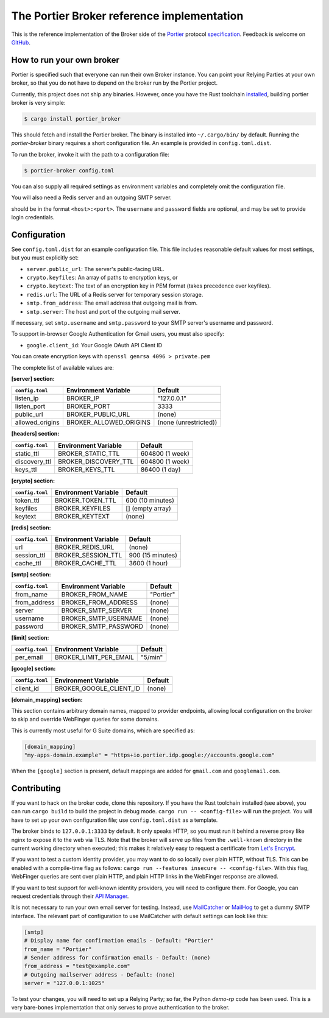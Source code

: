 The Portier Broker reference implementation
===========================================

This is the reference implementation of the Broker side of the `Portier`_
protocol `specification`_. Feedback is welcome on `GitHub`_.

.. _Portier: https://portier.github.io/
.. _specification: protocol.md
.. _GitHub: https://github.com/portier/portier-broker


How to run your own broker
--------------------------

Portier is specified such that everyone can run their own Broker instance. You
can point your Relying Parties at your own broker, so that you do not have to
depend on the broker run by the Portier project.

Currently, this project does not ship any binaries. However, once you have the
Rust toolchain `installed`_, building portier broker is very simple:

.. code-block:: shell

   $ cargo install portier_broker

This should fetch and install the Portier broker. The binary is installed into
``~/.cargo/bin/`` by default. Running the `portier-broker` binary requires
a short configuration file. An example is provided in ``config.toml.dist``.

To run the broker, invoke it with the path to a configuration file:

.. code-block:: shell

   $ portier-broker config.toml

You can also supply all required settings as environment variables and
completely omit the configuration file.

You will also need a Redis server and an outgoing SMTP server.

.. _installed: https://doc.rust-lang.org/book/getting-started.html

should be in the format ``<host>:<port>``. The ``username`` and ``password``
fields are optional, and may be set to provide login credentials.

Configuration
-------------

See ``config.toml.dist`` for an example configuration file. This file includes
reasonable default values for most settings, but you must explicitly set:

* ``server.public_url``: The server's public-facing URL.
* ``crypto.keyfiles``: An array of paths to encryption keys, or
* ``crypto.keytext``: The text of an encryption key in PEM format (takes precedence over keyfiles).
* ``redis.url``: The URL of a Redis server for temporary session storage.
* ``smtp.from_address``: The email address that outgoing mail is from.
* ``smtp.server``: The host and port of the outgoing mail server.

If necessary, set ``smtp.username`` and ``smtp.password`` to your SMTP server's
username and password.

To support in-browser Google Authentication for Gmail users, you must also
specify:

* ``google.client_id``: Your Google OAuth API Client ID

You can create encryption keys with ``openssl genrsa 4096 > private.pem``

The complete list of available values are:

**[server] section:**

=============== ====================== =====================
``config.toml`` Environment Variable   Default
=============== ====================== =====================
listen_ip       BROKER_IP              "127.0.0.1"
listen_port     BROKER_PORT            3333
public_url      BROKER_PUBLIC_URL      (none)
allowed_origins BROKER_ALLOWED_ORIGINS (none (unrestricted))
=============== ====================== =====================

**[headers] section:**

=============== ==================== ================
``config.toml`` Environment Variable Default
=============== ==================== ================
static_ttl      BROKER_STATIC_TTL    604800 (1 week)
discovery_ttl   BROKER_DISCOVERY_TTL 604800 (1 week)
keys_ttl        BROKER_KEYS_TTL      86400 (1 day)
=============== ==================== ================

**[crypto] section:**

=============== ==================== ================
``config.toml`` Environment Variable Default
=============== ==================== ================
token_ttl       BROKER_TOKEN_TTL     600 (10 minutes)
keyfiles        BROKER_KEYFILES      [] (empty array)
keytext         BROKER_KEYTEXT       (none)
=============== ==================== ================

**[redis] section:**

=============== ==================== ================
``config.toml`` Environment Variable Default
=============== ==================== ================
url             BROKER_REDIS_URL     (none)
session_ttl     BROKER_SESSION_TTL   900 (15 minutes)
cache_ttl       BROKER_CACHE_TTL     3600 (1 hour)
=============== ==================== ================

**[smtp] section:**

=============== ==================== =========
``config.toml`` Environment Variable Default
=============== ==================== =========
from_name       BROKER_FROM_NAME     "Portier"
from_address    BROKER_FROM_ADDRESS  (none)
server          BROKER_SMTP_SERVER   (none)
username        BROKER_SMTP_USERNAME (none)
password        BROKER_SMTP_PASSWORD (none)
=============== ==================== =========

**[limit] section:**

=============== ====================== =======
``config.toml`` Environment Variable   Default
=============== ====================== =======
per_email       BROKER_LIMIT_PER_EMAIL "5/min"
=============== ====================== =======

**[google] section:**

=============== ======================= =======
``config.toml`` Environment Variable    Default
=============== ======================= =======
client_id       BROKER_GOOGLE_CLIENT_ID (none)
=============== ======================= =======

**[domain_mapping] section:**

This section contains arbitrary domain names, mapped to provider endpoints,
allowing local configuration on the broker to skip and override WebFinger
queries for some domains.

This is currently most useful for G Suite domains, which are specified as:

.. code-block:: toml

   [domain_mapping]
   "my-apps-domain.example" = "https+io.portier.idp.google://accounts.google.com"

When the ``[google]`` section is present, default mappings are added for
``gmail.com`` and ``googlemail.com``.

Contributing
------------

If you want to hack on the broker code, clone this repository. If you have the
Rust toolchain installed (see above), you can run ``cargo build`` to build the
project in debug mode. ``cargo run -- <config-file>`` will run the project. You
will have to set up your own configuration file; use ``config.toml.dist`` as a
template.

The broker binds to ``127.0.0.1:3333`` by default. It only speaks HTTP, so you
must run it behind a reverse proxy like nginx to expose it to the web via TLS.
Note that the broker will serve up files from the ``.well-known`` directory
in the current working directory when executed; this makes it relatively easy
to request a certificate from `Let's Encrypt`_.

If you want to test a custom identity provider, you may want to do so locally
over plain HTTP, without TLS. This can be enabled with a compile-time flag as
follows: ``cargo run --features insecure -- <config-file>``. With this flag,
WebFinger queries are sent over plain HTTP, and plain HTTP links in the
WebFinger response are allowed.

If you want to test support for well-known identity providers, you will need
to configure them. For Google, you can request credentials through their
`API Manager`_.

It is not necessary to run your own email server for testing. Instead, use
`MailCatcher`_ or `MailHog`_ to get a dummy SMTP interface. The relevant part
of configuration to use MailCatcher with default settings can look like this:

.. code-block:: shell

   [smtp]
   # Display name for confirmation emails - Default: "Portier"
   from_name = "Portier"
   # Sender address for confirmation emails - Default: (none)
   from_address = "test@example.com"
   # Outgoing mailserver address - Default: (none)
   server = "127.0.0.1:1025"

To test your changes, you will need to set up a Relying Party; so far, the
Python `demo-rp` code has been used. This is a very bare-bones implementation
that only serves to prove authentication to the broker.

.. _demo-rp: https://github.com/portier/demo-rp
.. _Let's Encrypt: https://letsencrypt.org/
.. _API Manager: https://console.developers.google.com/apis/credentials
.. _MailCatcher: https://mailcatcher.me/
.. _MailHog: https://github.com/mailhog/MailHog
